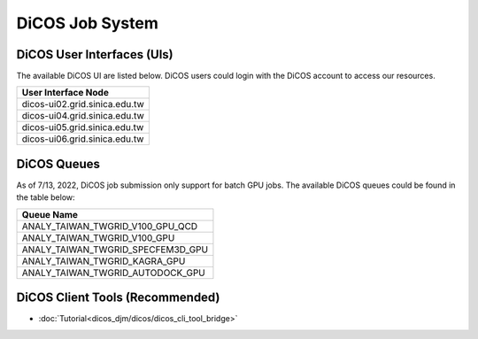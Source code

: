 **********************
DiCOS Job System
**********************

DiCOS User Interfaces (UIs)
^^^^^^^^^^^^^^^^^^^^^^^^^^^^

The available DiCOS UI are listed below. DiCOS users could login with the DiCOS account to access our resources.

.. list-table::
   :header-rows: 1

   * - User Interface Node
   * - dicos-ui02.grid.sinica.edu.tw
   * - dicos-ui04.grid.sinica.edu.tw
   * - dicos-ui05.grid.sinica.edu.tw
   * - dicos-ui06.grid.sinica.edu.tw

DiCOS Queues
^^^^^^^^^^^^^^^^^^^

As of 7/13, 2022, DiCOS job submission only support for batch GPU jobs. The available DiCOS queues could be found in the table below:


.. list-table::
   :header-rows: 1

   * - Queue Name
   * - ANALY_TAIWAN_TWGRID_V100_GPU_QCD
   * - ANALY_TAIWAN_TWGRID_V100_GPU
   * - ANALY_TAIWAN_TWGRID_SPECFEM3D_GPU
   * - ANALY_TAIWAN_TWGRID_KAGRA_GPU
   * - ANALY_TAIWAN_TWGRID_AUTODOCK_GPU


DiCOS Client Tools (Recommended)
^^^^^^^^^^^^^^^^^^^^^^^^^^^^^^^^^^

* :doc:`Tutorial<dicos_djm/dicos/dicos_cli_tool_bridge>`


